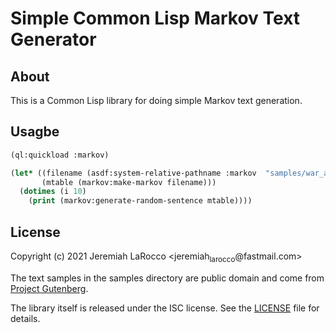 * Simple Common Lisp Markov Text Generator

** About
   This is a Common Lisp library for doing simple Markov text generation.

** Usagbe

#+name: markov-library-example
#+begin_src lisp :results output
  (ql:quickload :markov)

  (let* ((filename (asdf:system-relative-pathname :markov  "samples/war_and_peace.txt"))
         (mtable (markov:make-markov filename)))
    (dotimes (i 10)
      (print (markov:generate-random-sentence mtable))))

#+end_src

** License

   Copyright (c) 2021 Jeremiah LaRocco <jeremiah_larocco@fastmail.com>

   The text samples in the samples directory are public domain and come from [[https://www.gutenberg.org/][Project Gutenberg]].

   The library itself is released under the ISC license.  See the [[https://github.com/jl2/markov/blob/master/LICENSE][LICENSE]] file for details.


